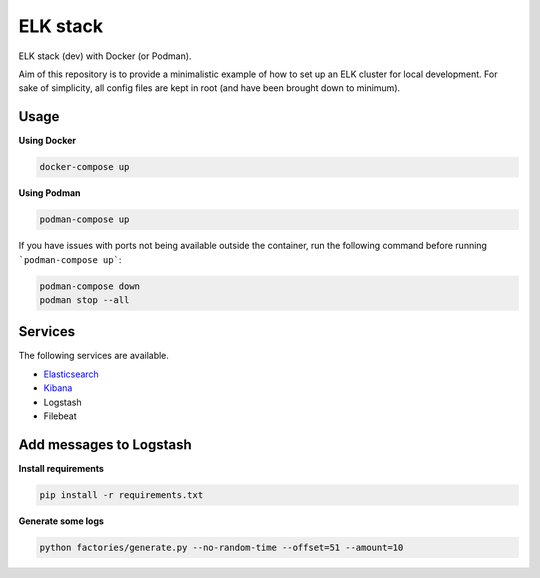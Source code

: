 ELK stack
=========
ELK stack (dev) with Docker (or Podman).

Aim of this repository is to provide a minimalistic example of how to
set up an ELK cluster for local development. For sake of simplicity, all
config files are kept in root (and have been brought down to minimum).

Usage
-----
**Using Docker**

.. code-block:: shell

    docker-compose up

**Using Podman**

.. code-block:: shell

    podman-compose up

If you have issues with ports not being available outside the container, 
run the following command before running ```podman-compose up```:

.. code-block:: shell

    podman-compose down
    podman stop --all

Services
--------
The following services are available.

- `Elasticsearch <http://localhost:9200/>`__
- `Kibana <http://localhost:5601/>`__
- Logstash
- Filebeat

Add messages to Logstash
------------------------
**Install requirements**

.. code-block:: shell

    pip install -r requirements.txt

**Generate some logs**

.. code-block:: shell

    python factories/generate.py --no-random-time --offset=51 --amount=10
